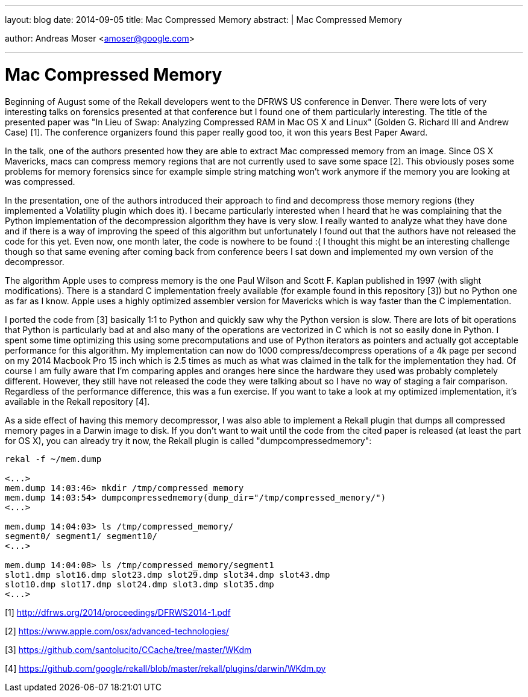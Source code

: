 ---
layout: blog
date: 2014-09-05
title: Mac Compressed Memory
abstract: |
  Mac Compressed Memory

author: Andreas Moser <amoser@google.com>

---
Mac Compressed Memory
=====================

Beginning of August some of the Rekall developers went to the DFRWS US conference in Denver. There were lots of very interesting talks on forensics presented at that conference but I found one of them particularly interesting. The title of the presented paper was "In Lieu of Swap: Analyzing Compressed RAM in Mac OS X and Linux" (Golden G. Richard III and Andrew Case) [1]. The conference organizers found this paper really good too, it won this years Best Paper Award.

In the talk, one of the authors presented how they are able to extract Mac compressed memory from an image. Since OS X Mavericks, macs can compress memory regions that are not currently used to save some space [2]. This obviously poses some problems for memory forensics since for example simple string matching won't work anymore if the memory you are looking at was compressed.

In the presentation, one of the authors introduced their approach to find and decompress those memory regions (they implemented a Volatility plugin which does it). I became particularly interested when I heard that he was complaining that the Python implementation of the decompression algorithm they have is very slow. I really wanted to analyze what they have done and if there is a way of improving the speed of this algorithm but unfortunately I found out that the authors have not released the code for this yet. Even now, one month later, the code is nowhere to be found :( I thought this might be an
interesting challenge though so that same evening after coming back from conference beers I sat down and implemented my own version of the decompressor.

The algorithm Apple uses to compress memory is the one Paul Wilson and Scott F. Kaplan published in 1997 (with slight modifications). There is a standard C implementation freely available (for example found in this repository [3]) but no Python one as far as I know. Apple uses a highly optimized assembler version for Mavericks which is way faster than the C implementation.

I ported the code from [3] basically 1:1 to Python and quickly saw why the Python version is slow. There are lots of bit operations that Python is particularly bad at and also many of the operations are vectorized in C which is not so easily done in Python. I spent some time optimizing this using some precomputations and use of Python iterators as pointers and actually got acceptable performance for this algorithm. My implementation can now do 1000 compress/decompress operations of a 4k page per second on my 2014 Macbook Pro 15 inch which is 2.5 times as much as what was claimed in the talk for the implementation they had. Of course I am fully aware that I'm comparing apples and oranges here since the hardware they used was probably completely different. However, they still have not released the code they were talking about so I have no way of staging a fair comparison. Regardless of the performance difference, this was a fun exercise. If you want to take a look at my optimized implementation, it's available in the Rekall repository [4].

As a side effect of having this memory decompressor, I was also able to implement a Rekall plugin that dumps all compressed memory pages in a Darwin image to disk. If you don't want to wait until the code from the cited paper is released (at least the part for OS X), you can already try it now, the Rekall plugin is called "dumpcompressedmemory":

--------------------------------------------------------------------------
rekal -f ~/mem.dump

<...>
mem.dump 14:03:46> mkdir /tmp/compressed_memory
mem.dump 14:03:54> dumpcompressedmemory(dump_dir="/tmp/compressed_memory/")
<...>

mem.dump 14:04:03> ls /tmp/compressed_memory/
segment0/ segment1/ segment10/
<...>

mem.dump 14:04:08> ls /tmp/compressed_memory/segment1
slot1.dmp slot16.dmp slot23.dmp slot29.dmp slot34.dmp slot43.dmp
slot10.dmp slot17.dmp slot24.dmp slot3.dmp slot35.dmp
<...>
--------------------------------------------------------------------------


[1] http://dfrws.org/2014/proceedings/DFRWS2014-1.pdf

[2] https://www.apple.com/osx/advanced-technologies/

[3] https://github.com/santolucito/CCache/tree/master/WKdm

[4] https://github.com/google/rekall/blob/master/rekall/plugins/darwin/WKdm.py

